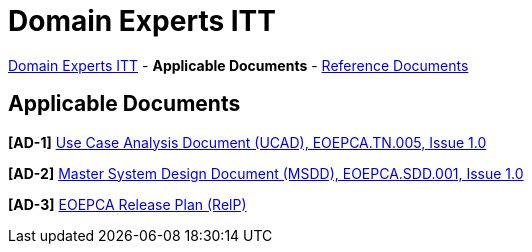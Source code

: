 = Domain Experts ITT

link:..[Domain Experts ITT] - *Applicable Documents* - link:../reference-docs[Reference Documents]

== Applicable Documents

*[AD-1]* link:EOEPCA-TN-005_1.0_Use-Case-Analysis.pdf[Use Case Analysis Document (UCAD), EOEPCA.TN.005, Issue 1.0^]

*[AD-2]* link:EOEPCA-SDD-001_1.0_Master-System-Design.pdf[Master System Design Document (MSDD), EOEPCA.SDD.001, Issue 1.0^]

*[AD-3]* link:EOEPCA-PLN-005_1.1_Release-Plan.pdf[EOEPCA Release Plan (RelP)^]
